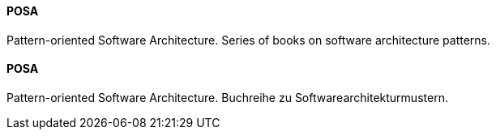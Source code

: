 [#term-posa]

// tag::EN[]
==== POSA

Pattern-oriented Software Architecture. Series of books on software architecture
patterns.

// end::EN[]

// tag::DE[]
==== POSA

Pattern-oriented Software Architecture.
Buchreihe zu Softwarearchitekturmustern.

// end::DE[]

